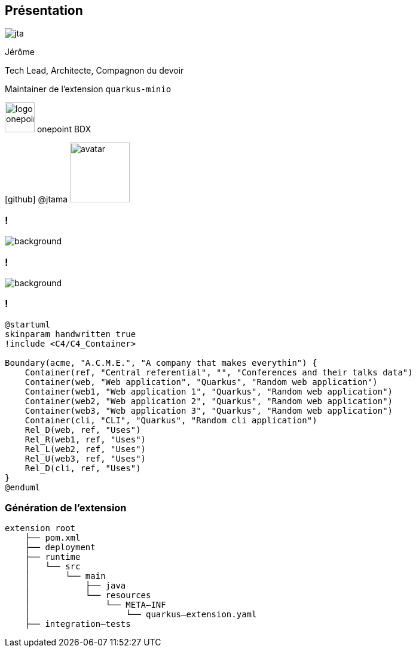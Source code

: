 [%notitle.columns.is-vcentered.transparency]
== Présentation

[.column.is-one-third]
--
image::jta.png[]
--

[.column.is-3.has-text-left.medium]
--
Jérôme

Tech Lead, Architecte, Compagnon du devoir

Maintainer de l'extension `quarkus-minio`
--

[.column]
--
[.vertical-align-middle]
image:logo_onepoint.jpeg[width=50]
onepoint BDX

[.vertical-align-middle]
icon:github[] @jtama image:avatar.png[width=100]
--

=== !

image::quarkus-minio.png[background, size=contain]

=== !

image::acme.png[background, size=contain]

=== !

[plantuml]
----
@startuml
skinparam handwritten true
!include <C4/C4_Container>

Boundary(acme, "A.C.M.E.", "A company that makes everythin") {
    Container(ref, "Central referential", "", "Conferences and their talks data")
    Container(web, "Web application", "Quarkus", "Random web application")
    Container(web1, "Web application 1", "Quarkus", "Random web application")
    Container(web2, "Web application 2", "Quarkus", "Random web application")
    Container(web3, "Web application 3", "Quarkus", "Random web application")
    Container(cli, "CLI", "Quarkus", "Random cli application")
    Rel_D(web, ref, "Uses")
    Rel_R(web1, ref, "Uses")
    Rel_L(web2, ref, "Uses")
    Rel_U(web3, ref, "Uses")
    Rel_D(cli, ref, "Uses")
}
@enduml
----

=== Génération de l'extension

[.fragment]
[ditaa]
....
extension root
    ├── pom.xml
    ├── deployment
    ├── runtime
    │   └── src
    │       └── main
    │           ├── java
    │           └── resources
    │               └── META–INF
    │                   └── quarkus–extension.yaml
    ├── integration–tests
....